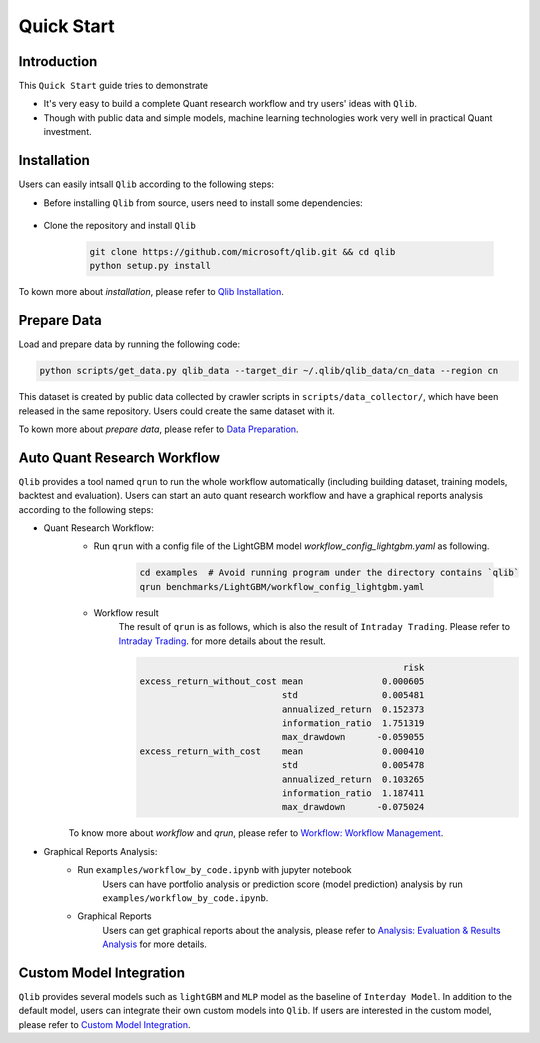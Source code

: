 
===============================
Quick Start
===============================

Introduction
==============

This ``Quick Start`` guide tries to demonstrate

- It's very easy to build a complete Quant research workflow and try users' ideas with ``Qlib``.
- Though with public data and simple models, machine learning technologies work very well in practical Quant investment.



Installation
==================

Users can easily intsall ``Qlib`` according to the following steps:

- Before installing ``Qlib`` from source, users need to install some dependencies:

    .. code-block::
        pip install numpy
        pip install --upgrade  cython

- Clone the repository and install ``Qlib``

    .. code-block::

        git clone https://github.com/microsoft/qlib.git && cd qlib
        python setup.py install

To kown more about `installation`, please refer to `Qlib Installation <../start/installation.html>`_.

Prepare Data
==============

Load and prepare data by running the following code:

.. code-block::

    python scripts/get_data.py qlib_data --target_dir ~/.qlib/qlib_data/cn_data --region cn

This dataset is created by public data collected by crawler scripts in ``scripts/data_collector/``, which have been released in the same repository. Users could create the same dataset with it.

To kown more about `prepare data`, please refer to `Data Preparation <../component/data.html#data-preparation>`_.

Auto Quant Research Workflow
====================================

``Qlib`` provides a tool named ``qrun`` to run the whole workflow automatically (including building dataset, training models, backtest and evaluation). Users can start an auto quant research workflow and have a graphical reports analysis according to the following steps: 

- Quant Research Workflow: 
    - Run  ``qrun`` with a config file of the LightGBM model `workflow_config_lightgbm.yaml` as following.

        .. code-block:: 

            cd examples  # Avoid running program under the directory contains `qlib`
            qrun benchmarks/LightGBM/workflow_config_lightgbm.yaml


    - Workflow result
        The result of ``qrun`` is as follows, which is also the result of ``Intraday Trading``. Please refer to  `Intraday Trading <../component/backtest.html>`_. for more details about the result.

        .. code-block:: python
        
                                                              risk
            excess_return_without_cost mean               0.000605
                                       std                0.005481
                                       annualized_return  0.152373
                                       information_ratio  1.751319
                                       max_drawdown      -0.059055
            excess_return_with_cost    mean               0.000410
                                       std                0.005478
                                       annualized_return  0.103265
                                       information_ratio  1.187411
                                       max_drawdown      -0.075024

        
    To know more about `workflow` and `qrun`, please refer to `Workflow: Workflow Management <../component/workflow.html>`_.

- Graphical Reports Analysis:
    - Run ``examples/workflow_by_code.ipynb`` with jupyter notebook
        Users can have portfolio analysis or prediction score (model prediction) analysis by run ``examples/workflow_by_code.ipynb``.
    - Graphical Reports
        Users can get graphical reports about the analysis, please refer to `Analysis: Evaluation & Results Analysis <../component/report.html>`_ for more details.



Custom Model Integration
===============================================

``Qlib`` provides several models such as ``lightGBM`` and ``MLP`` model as the baseline of ``Interday Model``. In addition to the default model, users can integrate their own custom models into ``Qlib``. If users are interested in the custom model, please refer to `Custom Model Integration <../start/integration.html>`_.
